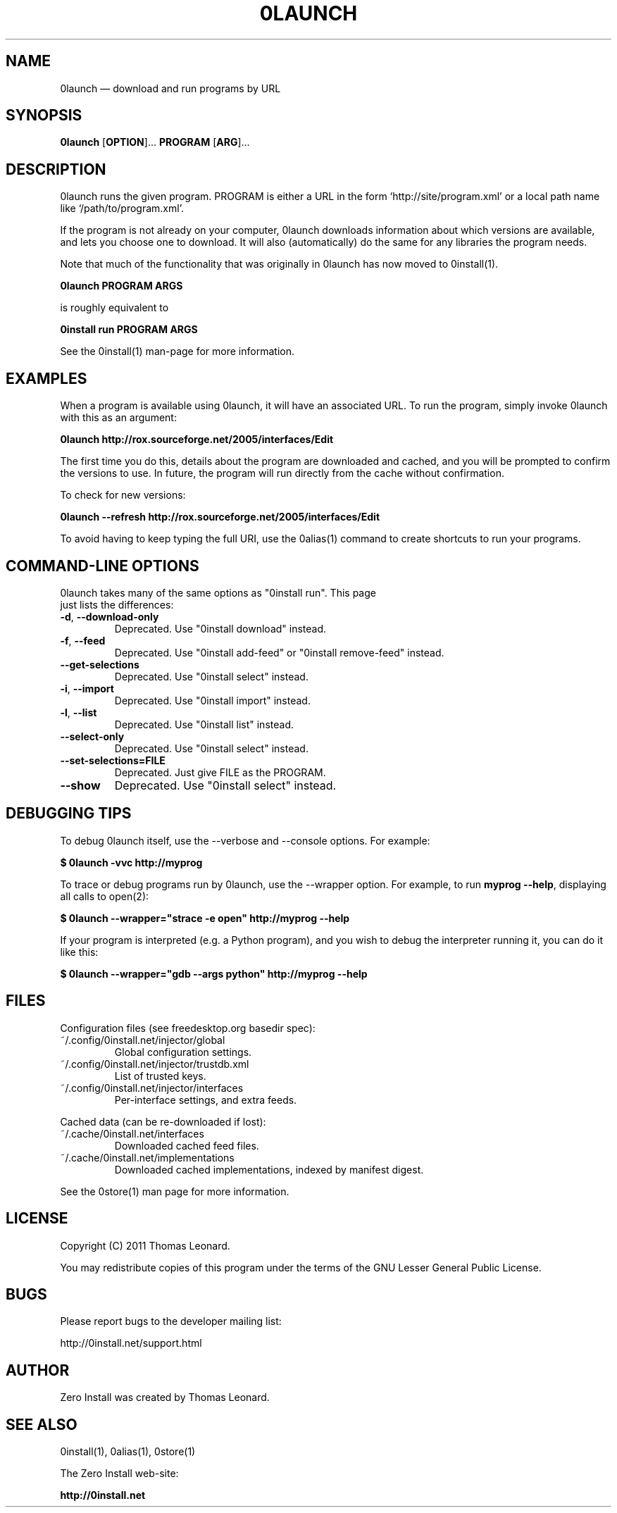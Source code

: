 .TH 0LAUNCH 1 "2011" "Thomas Leonard" ""
.SH NAME
0launch \(em download and run programs by URL

.SH SYNOPSIS

.B 0launch
[\fBOPTION\fP]... \fBPROGRAM\fP [\fBARG\fP]...

.SH DESCRIPTION
.PP
0launch runs the given program. PROGRAM is either a URL in the form
`http://site/program.xml' or a local path name like `/path/to/program.xml'.

.PP
If the program is not already on your computer, 0launch downloads information about
which versions are available, and lets you choose one to download. It will also
(automatically) do the same for any libraries the program needs.

.PP
Note that much of the functionality that was originally in 0launch has now moved to
0install(1).

.B 0launch PROGRAM ARGS

.PP
is roughly equivalent to

.B 0install run PROGRAM ARGS

See the 0install(1) man-page for more information.

.SH EXAMPLES

.PP
When a program is available using 0launch, it will have an associated URL. To
run the program, simply invoke 0launch with this as an argument:

.B 0launch http://rox.sourceforge.net/2005/interfaces/Edit

.PP
The first time you do this, details about the program are downloaded and
cached, and you will be prompted to confirm the versions to use. In future,
the program will run directly from the cache without confirmation.

.PP
To check for new versions:

.B 0launch \-\-refresh http://rox.sourceforge.net/2005/interfaces/Edit

.PP
To avoid having to keep typing the full URI, use the 0alias(1) command
to create shortcuts to run your programs.

.SH COMMAND-LINE OPTIONS

.TP
0launch takes many of the same options as "0install run". This page just lists the differences:

.TP
\fB\-d\fP, \fB\-\-download\-only\fP
Deprecated. Use "0install download" instead.

.TP
\fB\-f\fP, \fB\-\-feed\fP
Deprecated. Use "0install add-feed" or "0install remove-feed" instead.

.TP
\fB\-\-get\-selections\fP
Deprecated. Use "0install select" instead.

.TP
\fB\-i\fP, \fB\-\-import\fP
Deprecated. Use "0install import" instead.

.TP
\fB\-l\fP, \fB\-\-list\fP
Deprecated. Use "0install list" instead.

.TP
\fB\-\-select\-only\fP
Deprecated. Use "0install select" instead.

.TP
\fB\-\-set\-selections=FILE\fP
Deprecated. Just give FILE as the PROGRAM.

.TP
\fB\-\-show\fP
Deprecated. Use "0install select" instead.

.SH DEBUGGING TIPS

.PP
To debug 0launch itself, use the \-\-verbose and \-\-console options. For example:

.B $ 0launch \-vvc http://myprog

.PP
To trace or debug programs run by 0launch, use the \-\-wrapper option.
For example, to run \fBmyprog \-\-help\fP, displaying all calls to open(2):

.B $ 0launch \-\-wrapper="strace \-e open" http://myprog \-\-help

If your program is interpreted (e.g. a Python program), and you wish to debug
the interpreter running it, you can do it like this:

.B $ 0launch \-\-wrapper="gdb \-\-args python" http://myprog \-\-help

.SH FILES

Configuration files (see freedesktop.org basedir spec):

.IP "~/.config/0install.net/injector/global"
Global configuration settings.

.IP "~/.config/0install.net/injector/trustdb.xml"
List of trusted keys.

.IP "~/.config/0install.net/injector/interfaces"
Per-interface settings, and extra feeds.

.PP
Cached data (can be re-downloaded if lost):

.IP "~/.cache/0install.net/interfaces"
Downloaded cached feed files.

.IP "~/.cache/0install.net/implementations"
Downloaded cached implementations, indexed by manifest digest.

.PP
See the 0store(1) man page for more information.

.SH LICENSE
.PP
Copyright (C) 2011 Thomas Leonard.

.PP
You may redistribute copies of this program under the terms of the GNU Lesser General Public License.
.SH BUGS
.PP
Please report bugs to the developer mailing list:

http://0install.net/support.html

.SH AUTHOR
.PP
Zero Install was created by Thomas Leonard.

.SH SEE ALSO
0install(1), 0alias(1), 0store(1)
.PP
The Zero Install web-site:

.B http://0install.net
